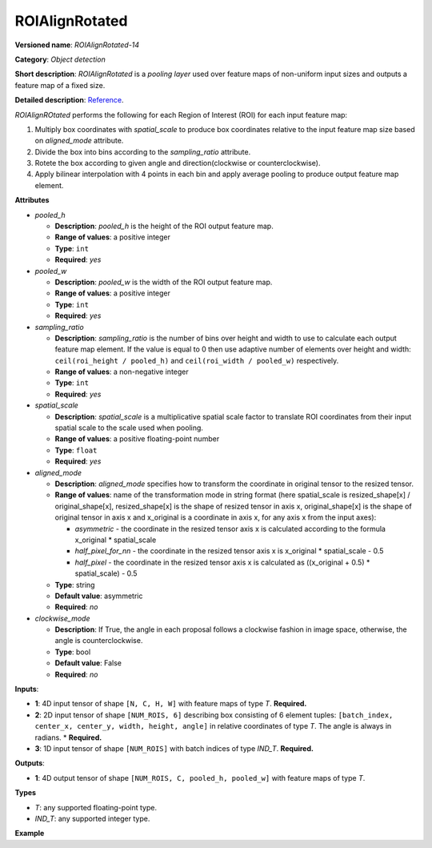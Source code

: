 .. {#openvino_docs_ops_detection_ROIAlignRotated_14}

ROIAlignRotated
========


.. meta::
  :description: Learn about ROIAlignRotated-14 - an object detection operation, 
                which can be performed on three required input tensors.


**Versioned name**: *ROIAlignRotated-14*

**Category**: *Object detection*

**Short description**: *ROIAlignRotated* is a *pooling layer* used over feature maps of non-uniform input sizes and outputs a feature map of a fixed size.

**Detailed description**: `Reference <https://arxiv.org/abs/1703.06870>`__.

*ROIAlignROtated* performs the following for each Region of Interest (ROI) for each input feature map:

1. Multiply box coordinates with *spatial_scale* to produce box coordinates relative to the input feature map size based on *aligned_mode* attribute.
2. Divide the box into bins according to the *sampling_ratio* attribute.
3. Rotete the box according to given angle and direction(clockwise or counterclockwise).
4. Apply bilinear interpolation with 4 points in each bin and apply average pooling to produce output feature map element.

**Attributes**

* *pooled_h*

  * **Description**: *pooled_h* is the height of the ROI output feature map.
  * **Range of values**: a positive integer
  * **Type**: ``int``
  * **Required**: *yes*

* *pooled_w*

  * **Description**: *pooled_w* is the width of the ROI output feature map.
  * **Range of values**: a positive integer
  * **Type**: ``int``
  * **Required**: *yes*

* *sampling_ratio*

  * **Description**: *sampling_ratio* is the number of bins over height and width to use to calculate each output feature map element. If the value is equal to 0 then use adaptive number of elements over height and width: ``ceil(roi_height / pooled_h)`` and ``ceil(roi_width / pooled_w)`` respectively.
  * **Range of values**: a non-negative integer
  * **Type**: ``int``
  * **Required**: *yes*

* *spatial_scale*

  * **Description**: *spatial_scale* is a multiplicative spatial scale factor to translate ROI coordinates from their input spatial scale to the scale used when pooling.
  * **Range of values**: a positive floating-point number
  * **Type**: ``float``
  * **Required**: *yes*

* *aligned_mode*

  * **Description**: *aligned_mode* specifies how to transform the coordinate in original tensor to the resized tensor.
  * **Range of values**: name of the transformation mode in string format (here spatial_scale is resized_shape[x] / original_shape[x], resized_shape[x] is the shape of resized tensor in axis x, original_shape[x] is the shape of original tensor in axis x and x_original is a coordinate in axis x, for any axis x from the input axes):

    * *asymmetric* - the coordinate in the resized tensor axis x is calculated according to the formula x_original * spatial_scale
    * *half_pixel_for_nn* - the coordinate in the resized tensor axis x is x_original * spatial_scale - 0.5
    * *half_pixel* - the coordinate in the resized tensor axis x is calculated as ((x_original + 0.5) * spatial_scale) - 0.5
  * **Type**: string
  * **Default value**: asymmetric  
  * **Required**: *no*

* *clockwise_mode*

  * **Description**:  If True, the angle in each proposal follows a clockwise fashion in image space, otherwise, the angle is counterclockwise.
  * **Type**: bool
  * **Default value**: False  
  * **Required**: *no*

**Inputs**:

* **1**: 4D input tensor of shape ``[N, C, H, W]`` with feature maps of type *T*. **Required.**

* **2**: 2D input tensor of shape ``[NUM_ROIS, 6]`` describing box consisting of 6 element tuples: ``[batch_index, center_x, center_y, width, height, angle]`` in relative coordinates of type *T*. The angle is always in radians.
  * **Required.**

* **3**: 1D input tensor of shape ``[NUM_ROIS]`` with batch indices of type *IND_T*. **Required.**

**Outputs**:

* **1**: 4D output tensor of shape ``[NUM_ROIS, C, pooled_h, pooled_w]`` with feature maps of type *T*.

**Types**

* *T*: any supported floating-point type.

* *IND_T*: any supported integer type.


**Example**

.. code-block:: xml
   :force:

   <layer ... type="ROIAlignRotated" ... >
       <data pooled_h="6" pooled_w="6" spatial_scale="16.0" sampling_ratio="2" aligned_mode="half_pixel" clockwise_mode="True"/>
       <input>
           <port id="0">
               <dim>7</dim>
               <dim>256</dim>
               <dim>200</dim>
               <dim>200</dim>
           </port>
           <port id="1">
               <dim>1000</dim>
               <dim>6</dim>
           </port>
           <port id="2">
               <dim>1000</dim>
           </port>
       </input>
       <output>
           <port id="3" precision="FP32">
               <dim>1000</dim>
               <dim>256</dim>
               <dim>6</dim>
               <dim>6</dim>
           </port>
       </output>
   </layer>

